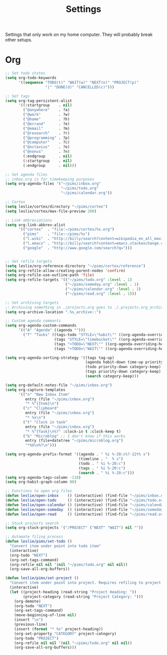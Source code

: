 #+STARTUP: overview
#+TITLE: Settings

Settings that only work on my home computer. They will probably break other setups.

* Org
#+BEGIN_SRC emacs-lisp
;; Set todo states
(setq org-todo-keywords
      '((sequence "TODO(t)" "WAIT(w)" "NEXT(n)" "PROJECT(p)"
                  "|" "DONE(d)" "CANCELLED(c)")))

;; Set tags
(setq org-tag-persistent-alist
      '((:startgroup    . nil)
        ("@anywhere"    . ?a)
        ("@work"        . ?w)
        ("@home"        . ?h)
        ("@errand"      . ?e)
        ("@email"       . ?m)
        ("@research"    . ?r)
        ("@programming" . ?p)
        ("@computer"    . ?c)
        ("@octavius"    . ?o)
        ("@nonus"       . ?n)
        (:endgroup      . nil)
        (:startgroup    . nil)
        (:endgroup      . nil)))

;; Set agenda files
;; inbox.org is for timekeeping purposes
(setq org-agenda-files '("~/pims/inbox.org"
                         "~/pims/todo.org"
                         "~/pims/calendar.org"))

;; Cortex
(setq leslie/cortex/directory "~/pims/cortex")
(setq leslie/cortex/max-file-preview 200)

;; Link abbreviations
(setq org-link-abbrev-alist
      '(("cortex"  . "file:~/pims/cortex/%s.org")
        ("pims"    . "file:~/pims/%s")
        ("l.wiki"  . "http://billy/search?content=wikipedia_en_all_maxi&pattern=%s")
        ("l.emacs" . "http://billy/search?content=emacs.stackexchange.com_en_all&patten=%s")
        ("google"  . "http://www.google.com/search?q=")))


;; Set refile targets
(setq leslie/org-reference-directory "~/pims/cortex/reference")
(setq org-refile-allow-creating-parent-nodes 'confirm)
(setq org-refile-use-outline-path 'file)
(setq org-refile-targets '(("~/pims/todo.org" :level . 1)
                           ("~/pims/someday.org" :level . 1)
                           ("~/pims/calendar.org" :level . 1)
                           ("~/pims/read.org" :level . 1)))

;; Set archiving targets
;; Archiving something in ./projects.org goes to ./.projects.org_archive
(setq org-archive-location ".%s_archive::")

;; Custom agenda commants
(setq org-agenda-custom-commands
      '(("A" "Agenda" ((agenda "")))
        ("T" "Tasks" ((tags-todo "STYLE=\"habit\"" ((org-agenda-overriding-header "Habits")))
                      (tags "STYLE=\"timebucket\"" ((org-agenda-overriding-header "Time Buckets")))
                      (tags "+TODO=\"NEXT\"" ((org-agenda-overriding-header "Next")))
                      (tags "+TODO=\"WAIT\"" ((org-agenda-overriding-header "Wait")))))))

(setq org-agenda-sorting-strategy '((tags tag-up)
                                    (agenda habit-down time-up priority-down category-keep)
                                    (todo priority-down category-keep)
                                    (tags priority-down category-keep)
                                    (search category-keep)))

(setq org-default-notes-file "~/pims/inbox.org")
(setq org-capture-templates
      '(("n" "New Inbox Item"
         entry (file "~/pims/inbox.org")
         "* %^{Item}\n")
        ("c" "Clipboard"
         entry (file "~/pims/inbox.org")
         "* %x\n")
        ("t" "Clock in task"
         entry (file "~/pims/inbox.org")
         "* %^{Task}\n%?" :clock-in t :clock-keep t)
        ("b" "Microblog" ;; I don't know if this works
         entry (file+datetree "~/pims/microblog.org")
         "*%U\n%?\n")))

(setq org-agenda-prefix-format '((agenda . " %i %-20:c%?-12t% s")
                                 (timeline . "  % s")
                                 (todo . " %i %-20:c")
                                 (tags . " %i %-20:c")
                                 (search . " %i %-20:c")))
(setq org-agenda-tags-column -110)
(setq org-habit-graph-column 80)

;; Functions to open org files
(defun leslie/open-inbox    () (interactive) (find-file "~/pims/inbox.org"))
(defun leslie/open-todo     () (interactive) (find-file "~/pims/todo.org"))
(defun leslie/open-calendar () (interactive) (find-file "~/pims/calendar.org"))
(defun leslie/open-someday  () (interactive) (find-file "~/pims/someday.org"))
(defun leslie/open-read     () (interactive) (find-file "~/pims/read.org"))

;; Stuck projects search
(setq org-stuck-projects '("/PROJECT" ("NEXT" "WAIT") nil ""))

;; Automate filing process
(defun leslie/pims/set-todo ()
  "Convert item under point into todo item"
  (interactive)
  (org-todo "NEXT")
  (org-set-tags-command)
  (org-refile nil nil '(nil "~/pims/todo.org" nil nil))
  (org-save-all-org-buffers))

(defun leslie/pims/set-project ()
  "Convert item under point into project. Requires refiling to project after"
  (interactive)
  (let ((project-heading (read-string "Project Heading: "))
        (project-category (read-string "Project Category: ")))
    (org-demote)
    (org-todo "NEXT")
    (org-set-tags-command)
    (move-beginning-of-line nil)
    (insert "\n")
    (previous-line)
    (insert (format "* %s" project-heading))
    (org-set-property "CATEGORY" project-category)
    (org-todo "PROJECT")
    (org-refile nil nil '(nil "~/pims/todo.org" nil nil))
    (org-save-all-org-buffers)))
#+END_SRC
